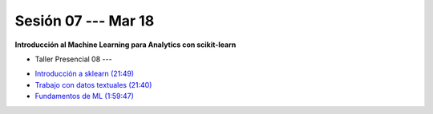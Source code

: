 Sesión 07 --- Mar 18
-------------------------------------------------------------------------------

**Introducción al Machine Learning para Analytics con scikit-learn**

.. raw:: html


   <hr style="height:1px;border-width:0;color:gray;background-color:gray">

* Taller Presencial 08 --- 

.. raw:: html

   <hr style="height:1px;border-width:0;color:gray;background-color:gray">

* `Introducción a sklearn (21:49) <https://jdvelasq.github.io/curso_ml_con_sklearn/01_introduccion/01_introduccion.html>`_

* `Trabajo con datos textuales (21:40) <https://jdvelasq.github.io/curso_ml_con_sklearn/02_tutoriales_basicos/06_trabajo_con_datos_textuales.html>`_

* `Fundamentos de ML (1:59:47) <https://jdvelasq.github.io/curso_fundamentos_de_ml/>`_

.. raw:: html

   <hr style="height:1px;border-width:0;color:gray;background-color:gray">

